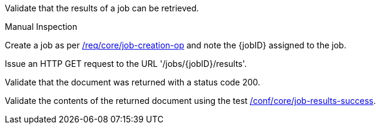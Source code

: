 [[ats_core_job-results-op]]
[requirement,type="abstracttest",label="/conf/core/job-results",subject='<<req_core_job-results,/req/core/job-results>>']
====
[.component,class=test-purpose]
--
Validate that the results of a job can be retrieved.
--

[.component,class=test method type]
--
Manual Inspection
--

[.component,class=test method]
=====
[.component,class=step]
--
Create a job as per <<ats_core_job-creation-op,/req/core/job-creation-op>> and note the {jobID} assigned to the job.
--

[.component,class=step]
--
Issue an HTTP GET request to the URL '/jobs/{jobID}/results'.
--

[.component,class=step]
--
Validate that the document was returned with a status code 200.
--

[.component,class=step]
--
Validate the contents of the returned document using the test <<ats_job-results-success,/conf/core/job-results-success>>.
--
=====
====
